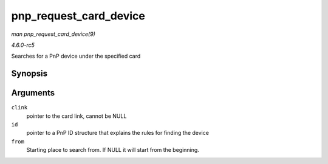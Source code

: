 .. -*- coding: utf-8; mode: rst -*-

.. _API-pnp-request-card-device:

=======================
pnp_request_card_device
=======================

*man pnp_request_card_device(9)*

*4.6.0-rc5*

Searches for a PnP device under the specified card


Synopsis
========

.. c:function:: struct pnp_dev * pnp_request_card_device( struct pnp_card_link * clink, const char * id, struct pnp_dev * from )

Arguments
=========

``clink``
    pointer to the card link, cannot be NULL

``id``
    pointer to a PnP ID structure that explains the rules for finding
    the device

``from``
    Starting place to search from. If NULL it will start from the
    beginning.


.. ------------------------------------------------------------------------------
.. This file was automatically converted from DocBook-XML with the dbxml
.. library (https://github.com/return42/sphkerneldoc). The origin XML comes
.. from the linux kernel, refer to:
..
.. * https://github.com/torvalds/linux/tree/master/Documentation/DocBook
.. ------------------------------------------------------------------------------
